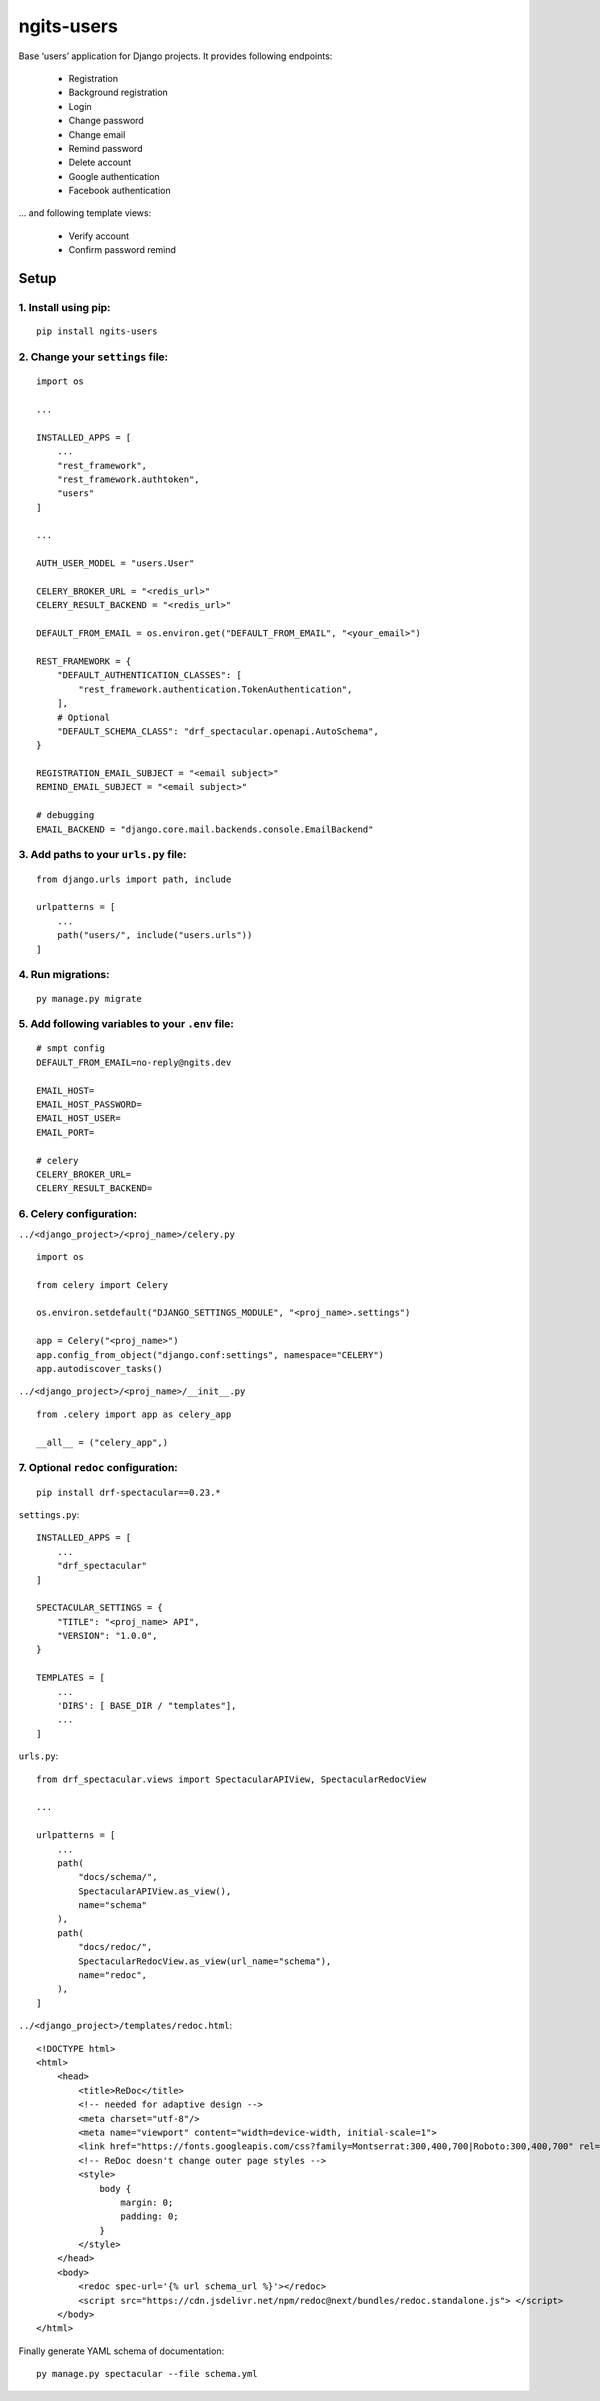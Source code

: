 ngits-users
============

Base ‘users’ application for Django projects. It provides following endpoints:

    - Registration
    - Background registration
    - Login
    - Change password
    - Change email
    - Remind password
    - Delete account
    - Google authentication
    - Facebook authentication

... and following template views:

    - Verify account
    - Confirm password remind


Setup
-----

1. Install using pip:
~~~~~~~~~~~~~~~~~~~~~

::

       pip install ngits-users

2. Change your ``settings`` file:
~~~~~~~~~~~~~~~~~~~~~~~~~~~~~~~~~

::

       import os

       ...

       INSTALLED_APPS = [
           ...
           "rest_framework",
           "rest_framework.authtoken",
           "users"
       ]

       ...

       AUTH_USER_MODEL = "users.User"

       CELERY_BROKER_URL = "<redis_url>"
       CELERY_RESULT_BACKEND = "<redis_url>"

       DEFAULT_FROM_EMAIL = os.environ.get("DEFAULT_FROM_EMAIL", "<your_email>")

       REST_FRAMEWORK = {
           "DEFAULT_AUTHENTICATION_CLASSES": [
               "rest_framework.authentication.TokenAuthentication",
           ],
           # Optional
           "DEFAULT_SCHEMA_CLASS": "drf_spectacular.openapi.AutoSchema",
       }

       REGISTRATION_EMAIL_SUBJECT = "<email subject>"
       REMIND_EMAIL_SUBJECT = "<email subject>"

       # debugging
       EMAIL_BACKEND = "django.core.mail.backends.console.EmailBackend"

3. Add paths to your ``urls.py`` file:
~~~~~~~~~~~~~~~~~~~~~~~~~~~~~~~~~~~~~~

::

       from django.urls import path, include

       urlpatterns = [
           ...
           path("users/", include("users.urls"))
       ]

4. Run migrations:
~~~~~~~~~~~~~~~~~~

::

       py manage.py migrate

5. Add following variables to your ``.env`` file:
~~~~~~~~~~~~~~~~~~~~~~~~~~~~~~~~~~~~~~~~~~~~~~~~~

::

      # smpt config
      DEFAULT_FROM_EMAIL=no-reply@ngits.dev

      EMAIL_HOST=
      EMAIL_HOST_PASSWORD=
      EMAIL_HOST_USER=
      EMAIL_PORT=

      # celery
      CELERY_BROKER_URL=
      CELERY_RESULT_BACKEND=

6. Celery configuration:
~~~~~~~~~~~~~~~~~~~~~~~~

``../<django_project>/<proj_name>/celery.py``

::


       import os

       from celery import Celery

       os.environ.setdefault("DJANGO_SETTINGS_MODULE", "<proj_name>.settings")

       app = Celery("<proj_name>")
       app.config_from_object("django.conf:settings", namespace="CELERY")
       app.autodiscover_tasks()

``../<django_project>/<proj_name>/__init__.py``

::

      from .celery import app as celery_app

      __all__ = ("celery_app",)

7. Optional ``redoc`` configuration:
~~~~~~~~~~~~~~~~~~~~~~~~~~~~~~~~~~~~

::

       pip install drf-spectacular==0.23.*

``settings.py``:

::

       INSTALLED_APPS = [
           ...
           "drf_spectacular"
       ]

       SPECTACULAR_SETTINGS = {
           "TITLE": "<proj_name> API",
           "VERSION": "1.0.0",
       }

       TEMPLATES = [
           ...
           'DIRS': [ BASE_DIR / "templates"],
           ...
       ]

``urls.py``:

::

        from drf_spectacular.views import SpectacularAPIView, SpectacularRedocView

        ...

        urlpatterns = [
            ...
            path(
                "docs/schema/",
                SpectacularAPIView.as_view(),
                name="schema"
            ),
            path(
                "docs/redoc/",
                SpectacularRedocView.as_view(url_name="schema"),
                name="redoc",
            ),
        ]

``../<django_project>/templates/redoc.html``:

::

       <!DOCTYPE html>
       <html>
           <head>
               <title>ReDoc</title>
               <!-- needed for adaptive design -->
               <meta charset="utf-8"/>
               <meta name="viewport" content="width=device-width, initial-scale=1">
               <link href="https://fonts.googleapis.com/css?family=Montserrat:300,400,700|Roboto:300,400,700" rel="stylesheet">
               <!-- ReDoc doesn't change outer page styles -->
               <style>
                   body {
                       margin: 0;
                       padding: 0;
                   }
               </style>
           </head>
           <body>
               <redoc spec-url='{% url schema_url %}'></redoc>
               <script src="https://cdn.jsdelivr.net/npm/redoc@next/bundles/redoc.standalone.js"> </script>
           </body>
       </html>

Finally generate YAML schema of documentation:

::

    py manage.py spectacular --file schema.yml
